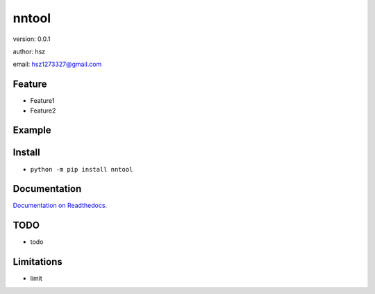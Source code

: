 
nntool
===============================

version: 0.0.1

author: hsz

email: hsz1273327@gmail.com

Feature
----------------------
* Feature1
* Feature2

Example
-------------------------------

.. code:: python





Install
--------------------------------

- ``python -m pip install nntool``


Documentation
--------------------------------

`Documentation on Readthedocs <https://github.com/NLP-Deeplearning-Club/nntool>`_.



TODO
-----------------------------------
* todo



Limitations
-----------
* limit



